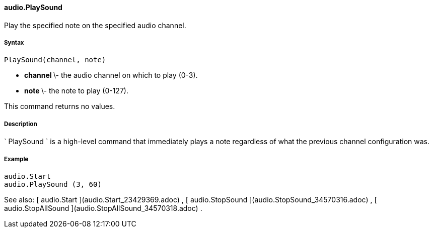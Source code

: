 #### audio.PlaySound

Play the specified note on the specified audio channel.

#####  Syntax

    
    
    PlaySound(channel, note)

  * ** channel ** \- the audio channel on which to play (0-3). 
  * ** note ** \- the note to play (0-127). 

This command returns no values.

#####  Description

` PlaySound ` is a high-level command that immediately plays a note regardless
of what the previous channel configuration was.

#####  Example

    
    
        audio.Start
        audio.PlaySound (3, 60)

See also: [ audio.Start ](audio.Start_23429369.adoc) , [ audio.StopSound
](audio.StopSound_34570316.adoc) , [ audio.StopAllSound
](audio.StopAllSound_34570318.adoc) .

